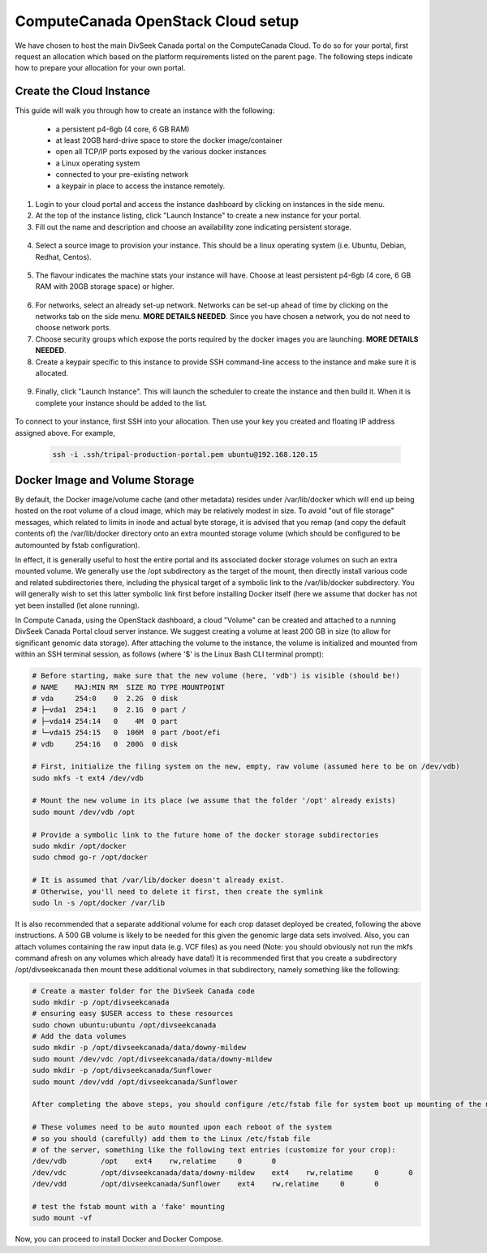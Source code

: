 ComputeCanada OpenStack Cloud setup
======================================

We have chosen to host the main DivSeek Canada portal on the ComputeCanada Cloud. To do so for your portal, first request an allocation which based on the platform requirements listed on the parent page. The following steps indicate how to prepare your allocation for your own portal.

Create the Cloud Instance
---------------------------

This guide will walk you through how to create an instance with the following:

  - a persistent p4-6gb (4 core, 6 GB RAM)
  - at least 20GB hard-drive space to store the docker image/container
  - open all TCP/IP ports exposed by the various docker instances
  - a Linux operating system
  - connected to your pre-existing network
  - a keypair in place to access the instance remotely.

1. Login to your cloud portal and access the instance dashboard by clicking on instances in the side menu.
2. At the top of the instance listing, click "Launch Instance" to create a new instance for your portal.
3. Fill out the name and description and choose an availability zone indicating persistent storage.

  .. image:: CCopenstack.instancesetup.step3.png

4. Select a source image to provision your instance. This should be a linux operating system (i.e. Ubuntu, Debian, Redhat, Centos).

  .. image:: CCopenstack.instancesetup.step3.png

5. The flavour indicates the machine stats your instance will have. Choose at least persistent p4-6gb (4 core, 6 GB RAM with 20GB storage space) or higher.

  .. image:: CCopenstack.instancesetup.step3.png

6. For networks, select an already set-up network. Networks can be set-up ahead of time by clicking on the networks tab on the side menu. **MORE DETAILS NEEDED**. Since you have chosen a network, you do not need to choose network ports.
7. Choose security groups which expose the ports required by the docker images you are launching. **MORE DETAILS NEEDED**.
8. Create a keypair specific to this instance to provide SSH command-line access to the instance and make sure it is allocated.

  .. image:: CCopenstack.instancesetup.step3.png

  .. note:

    It is very important you keep the private key generated as it will be needed for command-line administrative access to your instance. Login using SSH to your root allocation and navigate into the .ssh directory. Then copy the private key into a file named after your instance with no spaces and the .pem ending. This can be done using the following command (filling in your private key and instance name as indicated.):

    .. code::

      echo "<your private key" > [instance name].pem
      chmod 400 [instance name].pem

9. Finally, click "Launch Instance". This will launch the scheduler to create the instance and then build it. When it is complete your instance should be added to the list.

  .. image:: CCopenstack.instancesetup.step3.png

To connect to your instance, first SSH into your allocation. Then use your key you created and floating IP address assigned above. For example,

  .. code::

    ssh -i .ssh/tripal-production-portal.pem ubuntu@192.168.120.15

Docker Image and Volume Storage
---------------------------------

By default, the Docker image/volume cache (and other metadata) resides under /var/lib/docker which will end up being hosted on the root volume of a cloud image, which may be relatively modest in size. To avoid "out of file storage" messages, which related to limits in inode and actual byte storage, it is advised that you remap (and copy the default contents of) the /var/lib/docker directory onto an extra mounted storage volume (which should be configured to be automounted by fstab configuration).

In effect, it is generally useful to host the entire portal and its associated docker storage volumes on such an extra mounted volume. We generally use the /opt subdirectory as the target of the mount, then directly install various code and related subdirectories there, including the physical target of a symbolic link to the /var/lib/docker subdirectory. You will generally wish to set this latter symbolic link first before installing Docker itself (here we assume that docker has not yet been installed (let alone running).

In Compute Canada, using the OpenStack dashboard, a cloud "Volume" can be created and attached to a running DivSeek Canada Portal cloud server instance. We suggest creating a volume at least 200 GB in size (to allow for significant genomic data storage). After attaching the volume to the instance, the volume is initialized and mounted from within an SSH terminal session, as follows (where '$' is the Linux Bash CLI terminal prompt):

.. code:: bash

  # Before starting, make sure that the new volume (here, 'vdb') is visible (should be!)
  # NAME    MAJ:MIN RM  SIZE RO TYPE MOUNTPOINT
  # vda     254:0    0  2.2G  0 disk
  # ├─vda1  254:1    0  2.1G  0 part /
  # ├─vda14 254:14   0    4M  0 part
  # └─vda15 254:15   0  106M  0 part /boot/efi
  # vdb     254:16   0  200G  0 disk

  # First, initialize the filing system on the new, empty, raw volume (assumed here to be on /dev/vdb)
  sudo mkfs -t ext4 /dev/vdb

  # Mount the new volume in its place (we assume that the folder '/opt' already exists)
  sudo mount /dev/vdb /opt

  # Provide a symbolic link to the future home of the docker storage subdirectories
  sudo mkdir /opt/docker
  sudo chmod go-r /opt/docker

  # It is assumed that /var/lib/docker doesn't already exist.
  # Otherwise, you'll need to delete it first, then create the symlink
  sudo ln -s /opt/docker /var/lib

It is also recommended that a separate additional volume for each crop dataset deployed be created, following the above instructions. A 500 GB volume is likely to be needed for this given the genomic large data sets involved. Also, you can attach volumes containing the raw input data (e.g. VCF files) as you need (Note: you should obviously not run the mkfs command afresh on any volumes which already have data!) It is recommended first that you create a subdirectory /opt/divseekcanada then mount these additional volumes in that subdirectory, namely something like the following:

.. code:: bash

  # Create a master folder for the DivSeek Canada code
  sudo mkdir -p /opt/divseekcanada
  # ensuring easy $USER access to these resources
  sudo chown ubuntu:ubuntu /opt/divseekcanada
  # Add the data volumes
  sudo mkdir -p /opt/divseekcanada/data/downy-mildew
  sudo mount /dev/vdc /opt/divseekcanada/data/downy-mildew
  sudo mkdir -p /opt/divseekcanada/Sunflower
  sudo mount /dev/vdd /opt/divseekcanada/Sunflower

  After completing the above steps, you should configure /etc/fstab file for system boot up mounting of the new volumes:

  # These volumes need to be auto mounted upon each reboot of the system
  # so you should (carefully) add them to the Linux /etc/fstab file
  # of the server, something like the following text entries (customize for your crop):
  /dev/vdb        /opt    ext4    rw,relatime     0       0
  /dev/vdc        /opt/divseekcanada/data/downy-mildew    ext4    rw,relatime     0       0
  /dev/vdd        /opt/divseekcanada/Sunflower    ext4    rw,relatime     0       0

  # test the fstab mount with a 'fake' mounting
  sudo mount -vf

Now, you can proceed to install Docker and Docker Compose.
